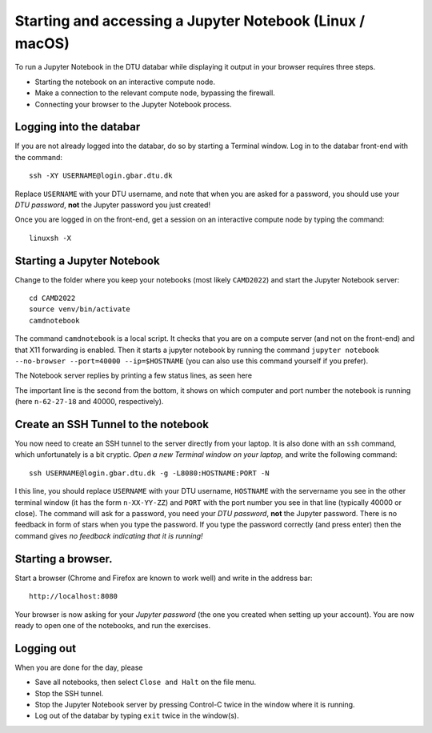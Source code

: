 .. _accesslinmac:

=========================================================
Starting and accessing a Jupyter Notebook (Linux / macOS)
=========================================================

To run a Jupyter Notebook in the DTU databar while displaying it output in your browser requires three steps.

* Starting the notebook on an interactive compute node.

* Make a connection to the relevant compute node, bypassing the firewall.

* Connecting your browser to the Jupyter Notebook process.


Logging into the databar
========================


If you are not already logged into the databar, do so by starting
a Terminal window.  Log in to the databar front-end with the command::

  ssh -XY USERNAME@login.gbar.dtu.dk

Replace ``USERNAME`` with your DTU username, and note that when you
are asked for a password, you should use your *DTU password*, **not**
the Jupyter password you just created!

Once you are logged in on the front-end, get a session on an interactive compute node by typing the command::

  linuxsh -X


Starting a Jupyter Notebook
===========================

Change to the folder where you keep your notebooks (most likely ``CAMD2022``) and start the Jupyter Notebook server::

  cd CAMD2022
  source venv/bin/activate
  camdnotebook

The command ``camdnotebook`` is a local script.  It checks that you
are on a compute server (and not on the front-end) and that X11
forwarding is enabled.  Then it starts a jupyter notebook by running
the command ``jupyter notebook --no-browser --port=40000 --ip=$HOSTNAME``
(you can also use this command yourself if you prefer).

The Notebook server replies by printing a few status lines, as seen here

.. image:: JupyterRunningMac.png
   :width: 66%

The important line is the second from the bottom, it shows on which
computer and port number the notebook is running (here ``n-62-27-18``
and 40000, respectively).


Create an SSH Tunnel to the notebook
====================================

You now need to create an SSH tunnel to the server directly from your laptop.  It is also done with an ``ssh`` command, which unfortunately is a bit cryptic.  *Open a new Terminal window on your laptop,*  and write the following command::

  ssh USERNAME@login.gbar.dtu.dk -g -L8080:HOSTNAME:PORT -N

I this line, you should replace ``USERNAME`` with your DTU username, ``HOSTNAME`` with the servername you see in the other terminal window (it has the form ``n-XX-YY-ZZ``) and ``PORT`` with the port number you see in that line (typically 40000 or close).  The command will ask for a password, you need your *DTU password*, **not** the Jupyter password.  There is no feedback in form of stars when you type the password.  If you type the password correctly (and press enter) then the command gives *no feedback indicating that it is running!*


Starting a browser.
===================

Start a browser (Chrome and Firefox are known to work well) and write
in the address bar::

  http://localhost:8080

Your browser is now asking for your *Jupyter password* (the one you
created when setting up your account).  You are now ready to open one
of the notebooks, and run the exercises.

Logging out
===========

When you are done for the day, please

* Save all notebooks, then select ``Close and Halt`` on the file menu.

* Stop the SSH tunnel.

* Stop the Jupyter Notebook server by pressing Control-C twice in the
  window where it is running.

* Log out of the databar by typing ``exit`` twice in the window(s).

